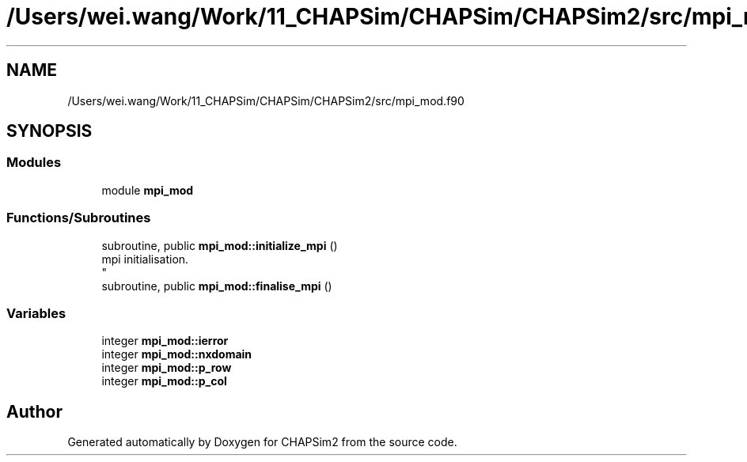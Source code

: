 .TH "/Users/wei.wang/Work/11_CHAPSim/CHAPSim/CHAPSim2/src/mpi_mod.f90" 3 "Thu Jan 26 2023" "CHAPSim2" \" -*- nroff -*-
.ad l
.nh
.SH NAME
/Users/wei.wang/Work/11_CHAPSim/CHAPSim/CHAPSim2/src/mpi_mod.f90
.SH SYNOPSIS
.br
.PP
.SS "Modules"

.in +1c
.ti -1c
.RI "module \fBmpi_mod\fP"
.br
.in -1c
.SS "Functions/Subroutines"

.in +1c
.ti -1c
.RI "subroutine, public \fBmpi_mod::initialize_mpi\fP ()"
.br
.RI "mpi initialisation\&. 
.br
 "
.ti -1c
.RI "subroutine, public \fBmpi_mod::finalise_mpi\fP ()"
.br
.in -1c
.SS "Variables"

.in +1c
.ti -1c
.RI "integer \fBmpi_mod::ierror\fP"
.br
.ti -1c
.RI "integer \fBmpi_mod::nxdomain\fP"
.br
.ti -1c
.RI "integer \fBmpi_mod::p_row\fP"
.br
.ti -1c
.RI "integer \fBmpi_mod::p_col\fP"
.br
.in -1c
.SH "Author"
.PP 
Generated automatically by Doxygen for CHAPSim2 from the source code\&.
